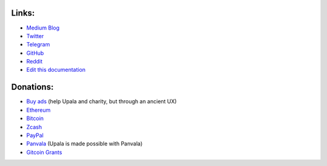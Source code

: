 Links:
======
- `Medium Blog <https://medium.com/six-degrees-of-separation/>`_
- `Twitter <https://twitter.com/TheUpala/>`_
- `Telegram <https://t.me/upala_cherish_the_difference/>`_
- `GitHub <https://github.com/porobov/upala>`_
- `Reddit <https://www.reddit.com/r/SixHandshakes/>`_
- `Edit this documentation <https://github.com/porobov/upala-docs/>`_

.. - Join mailing list (todo)

Donations:
==========
- `Buy ads <https://themillionetherhomepage.com/>`_ (help Upala and charity, but through an ancient UX)
- `Ethereum <https://etherscan.io/address/0xddB1CB4EdBCD83066Abf26E7102dc0e88009DEAB>`_
- `Bitcoin <https://blockexplorer.com/address/3K4FSqxS5cygY969L1xz6a2DZCqfTTNxQk>`_
- `Zcash <https://explorer.zcha.in/accounts/t1aNWzSes9CdJUQSWsoZpv4gnYdStwV9KtW>`_
- `PayPal <https://www.paypal.com/cgi-bin/webscr?cmd=_s-xclick&hosted_button_id=7D24QJS68DQ4G&source=url>`_
- `Panvala <https://panvala.com/donate/>`_ (Upala is made possible with Panvala)
- `Gitcoin Grants <https://gitcoin.co/grants/157/upala-digital-identity>`_

.. - `Buy PAN (Panvala) Token <https://uniswap.exchange/swap>`_ (support Ethereum projects in batches)

.. Indices and tables

.. * :ref:`genindex`
.. * :ref:`modindex`
.. * :ref:`search`
